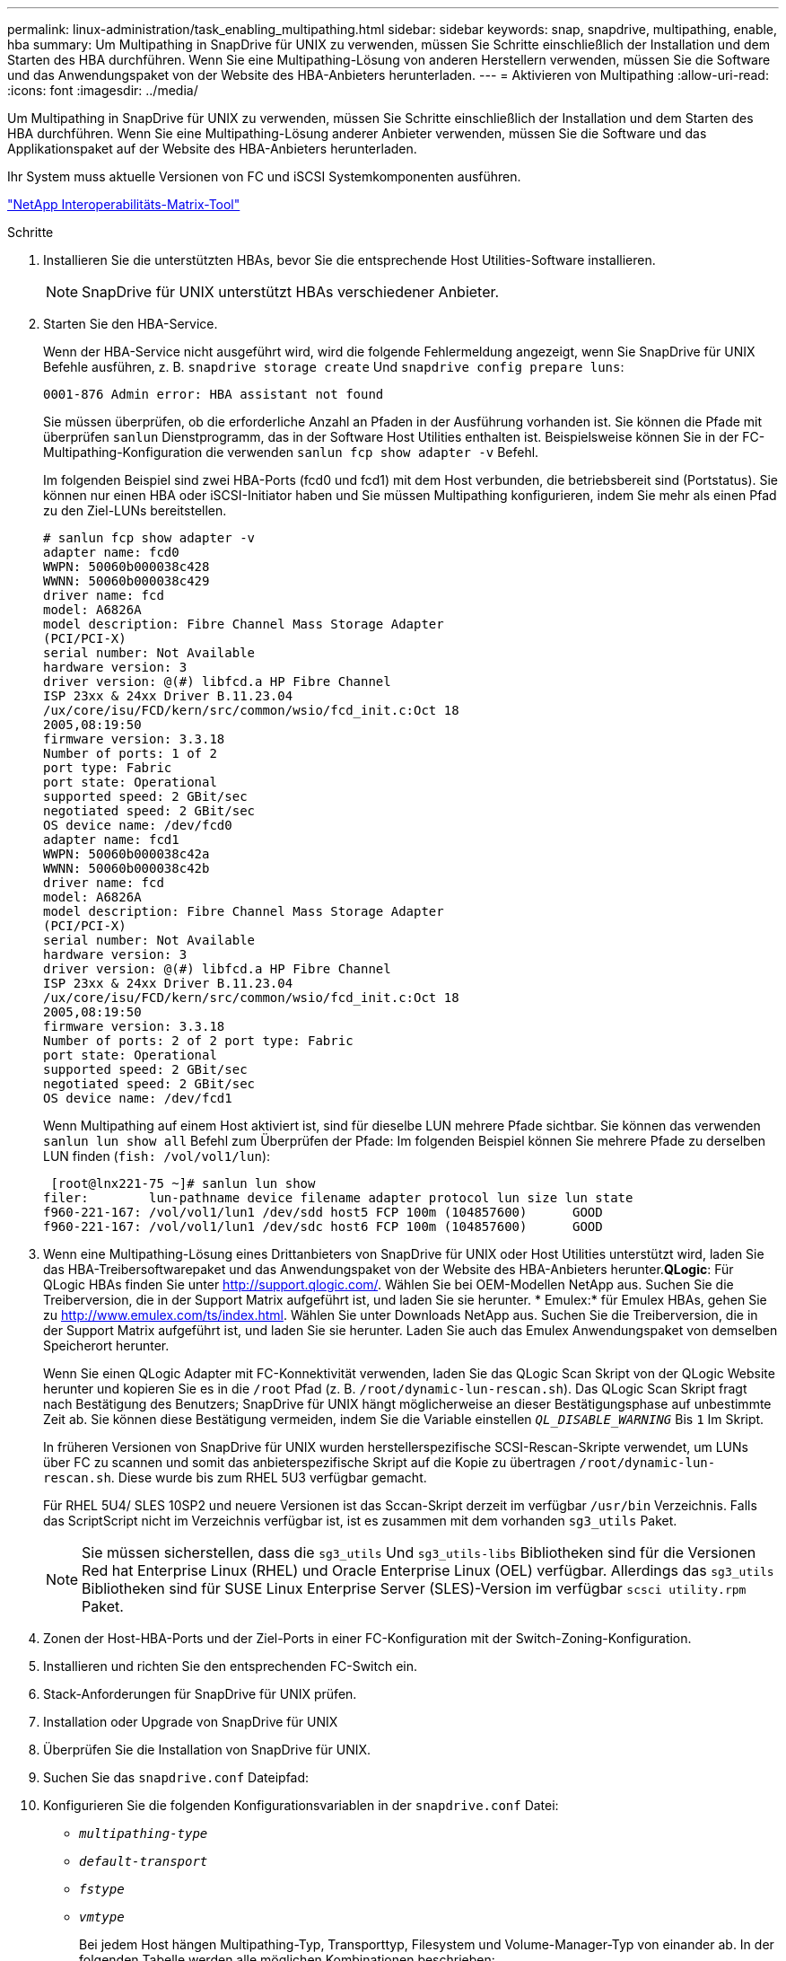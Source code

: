 ---
permalink: linux-administration/task_enabling_multipathing.html 
sidebar: sidebar 
keywords: snap, snapdrive, multipathing, enable, hba 
summary: Um Multipathing in SnapDrive für UNIX zu verwenden, müssen Sie Schritte einschließlich der Installation und dem Starten des HBA durchführen. Wenn Sie eine Multipathing-Lösung von anderen Herstellern verwenden, müssen Sie die Software und das Anwendungspaket von der Website des HBA-Anbieters herunterladen. 
---
= Aktivieren von Multipathing
:allow-uri-read: 
:icons: font
:imagesdir: ../media/


[role="lead"]
Um Multipathing in SnapDrive für UNIX zu verwenden, müssen Sie Schritte einschließlich der Installation und dem Starten des HBA durchführen. Wenn Sie eine Multipathing-Lösung anderer Anbieter verwenden, müssen Sie die Software und das Applikationspaket auf der Website des HBA-Anbieters herunterladen.

Ihr System muss aktuelle Versionen von FC und iSCSI Systemkomponenten ausführen.

http://mysupport.netapp.com/matrix["NetApp Interoperabilitäts-Matrix-Tool"]

.Schritte
. Installieren Sie die unterstützten HBAs, bevor Sie die entsprechende Host Utilities-Software installieren.
+

NOTE: SnapDrive für UNIX unterstützt HBAs verschiedener Anbieter.

. Starten Sie den HBA-Service.
+
Wenn der HBA-Service nicht ausgeführt wird, wird die folgende Fehlermeldung angezeigt, wenn Sie SnapDrive für UNIX Befehle ausführen, z. B. `snapdrive storage create` Und `snapdrive config prepare luns`:

+
[listing]
----
0001-876 Admin error: HBA assistant not found
----
+
Sie müssen überprüfen, ob die erforderliche Anzahl an Pfaden in der Ausführung vorhanden ist. Sie können die Pfade mit überprüfen `sanlun` Dienstprogramm, das in der Software Host Utilities enthalten ist. Beispielsweise können Sie in der FC-Multipathing-Konfiguration die verwenden `sanlun fcp show adapter -v` Befehl.

+
Im folgenden Beispiel sind zwei HBA-Ports (fcd0 und fcd1) mit dem Host verbunden, die betriebsbereit sind (Portstatus). Sie können nur einen HBA oder iSCSI-Initiator haben und Sie müssen Multipathing konfigurieren, indem Sie mehr als einen Pfad zu den Ziel-LUNs bereitstellen.

+
[listing]
----
# sanlun fcp show adapter -v
adapter name: fcd0
WWPN: 50060b000038c428
WWNN: 50060b000038c429
driver name: fcd
model: A6826A
model description: Fibre Channel Mass Storage Adapter
(PCI/PCI-X)
serial number: Not Available
hardware version: 3
driver version: @(#) libfcd.a HP Fibre Channel
ISP 23xx & 24xx Driver B.11.23.04
/ux/core/isu/FCD/kern/src/common/wsio/fcd_init.c:Oct 18
2005,08:19:50
firmware version: 3.3.18
Number of ports: 1 of 2
port type: Fabric
port state: Operational
supported speed: 2 GBit/sec
negotiated speed: 2 GBit/sec
OS device name: /dev/fcd0
adapter name: fcd1
WWPN: 50060b000038c42a
WWNN: 50060b000038c42b
driver name: fcd
model: A6826A
model description: Fibre Channel Mass Storage Adapter
(PCI/PCI-X)
serial number: Not Available
hardware version: 3
driver version: @(#) libfcd.a HP Fibre Channel
ISP 23xx & 24xx Driver B.11.23.04
/ux/core/isu/FCD/kern/src/common/wsio/fcd_init.c:Oct 18
2005,08:19:50
firmware version: 3.3.18
Number of ports: 2 of 2 port type: Fabric
port state: Operational
supported speed: 2 GBit/sec
negotiated speed: 2 GBit/sec
OS device name: /dev/fcd1
----
+
Wenn Multipathing auf einem Host aktiviert ist, sind für dieselbe LUN mehrere Pfade sichtbar. Sie können das verwenden `sanlun lun show all` Befehl zum Überprüfen der Pfade: Im folgenden Beispiel können Sie mehrere Pfade zu derselben LUN finden (`fish: /vol/vol1/lun`):

+
[listing]
----
 [root@lnx221-75 ~]# sanlun lun show
filer:        lun-pathname device filename adapter protocol lun size lun state
f960-221-167: /vol/vol1/lun1 /dev/sdd host5 FCP 100m (104857600)      GOOD
f960-221-167: /vol/vol1/lun1 /dev/sdc host6 FCP 100m (104857600)      GOOD
----
. Wenn eine Multipathing-Lösung eines Drittanbieters von SnapDrive für UNIX oder Host Utilities unterstützt wird, laden Sie das HBA-Treibersoftwarepaket und das Anwendungspaket von der Website des HBA-Anbieters herunter.*QLogic*: Für QLogic HBAs finden Sie unter http://support.qlogic.com/[]. Wählen Sie bei OEM-Modellen NetApp aus. Suchen Sie die Treiberversion, die in der Support Matrix aufgeführt ist, und laden Sie sie herunter. * Emulex:* für Emulex HBAs, gehen Sie zu http://www.emulex.com/ts/index.html[]. Wählen Sie unter Downloads NetApp aus. Suchen Sie die Treiberversion, die in der Support Matrix aufgeführt ist, und laden Sie sie herunter. Laden Sie auch das Emulex Anwendungspaket von demselben Speicherort herunter.
+
Wenn Sie einen QLogic Adapter mit FC-Konnektivität verwenden, laden Sie das QLogic Scan Skript von der QLogic Website herunter und kopieren Sie es in die `/root` Pfad (z. B. `/root/dynamic-lun-rescan.sh`). Das QLogic Scan Skript fragt nach Bestätigung des Benutzers; SnapDrive für UNIX hängt möglicherweise an dieser Bestätigungsphase auf unbestimmte Zeit ab. Sie können diese Bestätigung vermeiden, indem Sie die Variable einstellen `_QL_DISABLE_WARNING_` Bis `1` Im Skript.

+
In früheren Versionen von SnapDrive für UNIX wurden herstellerspezifische SCSI-Rescan-Skripte verwendet, um LUNs über FC zu scannen und somit das anbieterspezifische Skript auf die Kopie zu übertragen `/root/dynamic-lun-rescan.sh`. Diese wurde bis zum RHEL 5U3 verfügbar gemacht.

+
Für RHEL 5U4/ SLES 10SP2 und neuere Versionen ist das Sccan-Skript derzeit im verfügbar `/usr/bin` Verzeichnis. Falls das ScriptScript nicht im Verzeichnis verfügbar ist, ist es zusammen mit dem vorhanden `sg3_utils` Paket.

+

NOTE: Sie müssen sicherstellen, dass die `sg3_utils` Und `sg3_utils-libs` Bibliotheken sind für die Versionen Red hat Enterprise Linux (RHEL) und Oracle Enterprise Linux (OEL) verfügbar. Allerdings das `sg3_utils` Bibliotheken sind für SUSE Linux Enterprise Server (SLES)-Version im verfügbar `scsci utility.rpm` Paket.

. Zonen der Host-HBA-Ports und der Ziel-Ports in einer FC-Konfiguration mit der Switch-Zoning-Konfiguration.
. Installieren und richten Sie den entsprechenden FC-Switch ein.
. Stack-Anforderungen für SnapDrive für UNIX prüfen.
. Installation oder Upgrade von SnapDrive für UNIX
. Überprüfen Sie die Installation von SnapDrive für UNIX.
. Suchen Sie das `snapdrive.conf` Dateipfad:
. Konfigurieren Sie die folgenden Konfigurationsvariablen in der `snapdrive.conf` Datei:
+
** `_multipathing-type_`
** `_default-transport_`
** `_fstype_`
** `_vmtype_`
+
Bei jedem Host hängen Multipathing-Typ, Transporttyp, Filesystem und Volume-Manager-Typ von einander ab. In der folgenden Tabelle werden alle möglichen Kombinationen beschrieben:

+
|===
| Host-Plattform | Standardtransportart | Multipathing-Typ | Fstype | Vmtype 


 a| 
Linux
 a| 
iscsi
 a| 
Nativempio
 a| 
Ext4 oder ext3
 a| 
lvm



 a| 
iscsi
 a| 
Keine
 a| 
Ext4 oder ext3
 a| 
lvm



 a| 
FCP
 a| 
Keine
 a| 
Ext4 oder ext3
 a| 
lvm



 a| 
FCP
 a| 
Nativempio
 a| 
Ext4 oder ext3
 a| 
lvm

|===
+
Die vorstehende Tabelle gibt die unterstützten Werte des an `_multipathing-type_`, `_default-transport_`, `_fstype_`, und `_vmtype_` Konfigurationsvariablen.

+

NOTE: Wenn das Transportprotokoll lautet `iSCSI`, Und der Multipathing-Typ wird als festgelegt `none`, Sie sollten den Multipath Daemon stoppen und SnapDrive für UNIX Befehle ausführen.



. Speichern Sie die `snapdrive.conf` Datei:
+
SnapDrive für UNIX prüft diese Datei automatisch jedes Mal, wenn sie startet. Sie müssen den SnapDrive for UNIX Daemon neu starten, damit die Änderungen wirksam werden.



*Verwandte Informationen*

xref:concept_snaprestore_and_snapconnect_operations_do_not_work_in_linux_after_multipathing_migration.adoc[SnapRestore- und Snapconnect-Vorgänge funktionieren nach der Migration des Multipathing-Typs nicht in Linux]

http://mysupport.netapp.com["NetApp Support"]

https://mysupport.netapp.com/NOW/products/interoperability["NetApp Interoperabilität"]

https://library.netapp.com/ecm/ecm_download_file/ECMLP2547936["Installationsleitfaden Für Linux Unified Host Utilities 7.1"]
